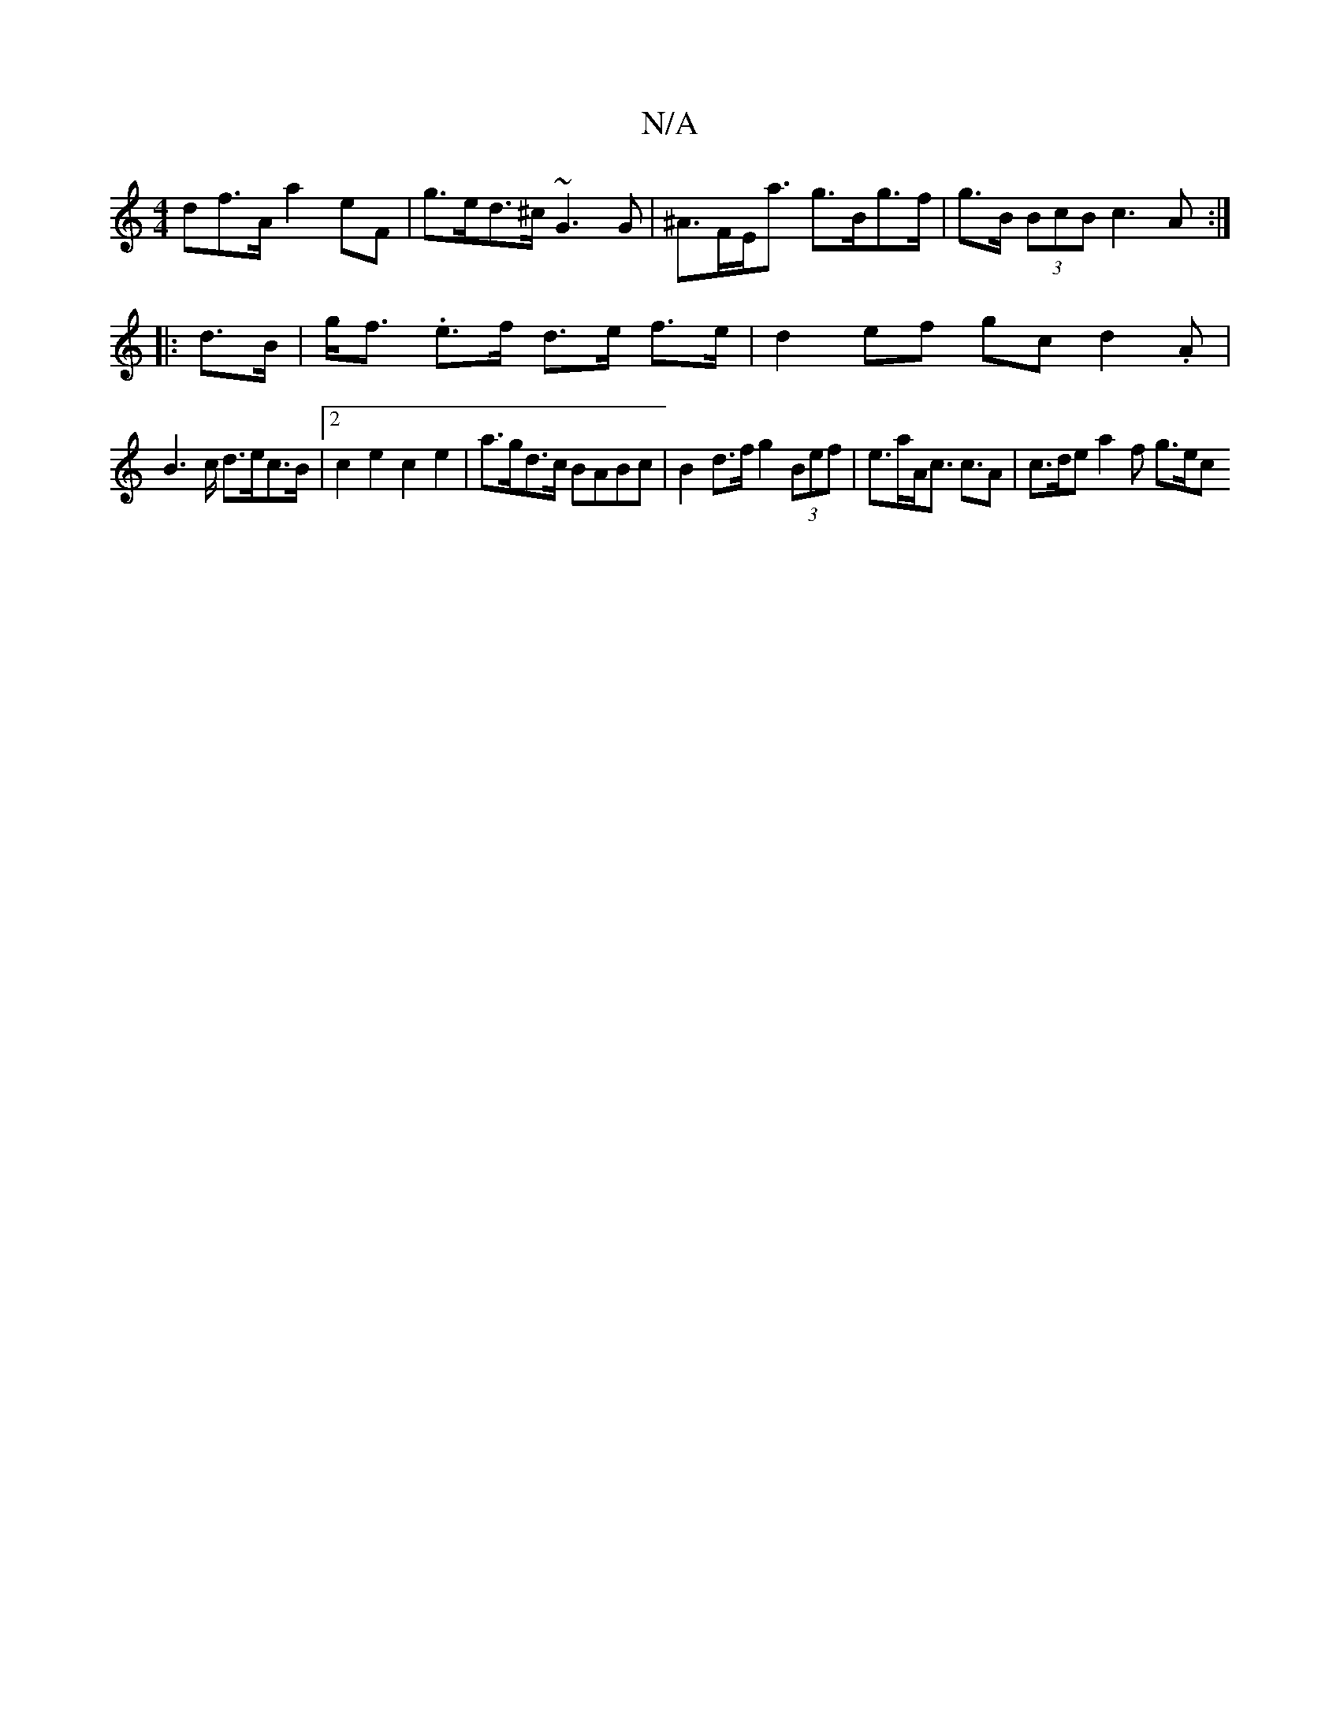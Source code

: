 X:1
T:N/A
M:4/4
R:N/A
K:Cmajor
df>A a2 eF | g>ed>^c ~G3 G | ^A>FE<a g>Bg>f | g>B (3BcB c3A :|
|: d>B |g><f .e>f d>e f>e | d2 ef gc {/}d2.A |
B2>c d>ec>B |[2 c2 e2 c2 e2 | a>gd>c BABc | B2 d>f g2 (3Bef | e>aA<c c>A2 | c>de a2 f g>ec